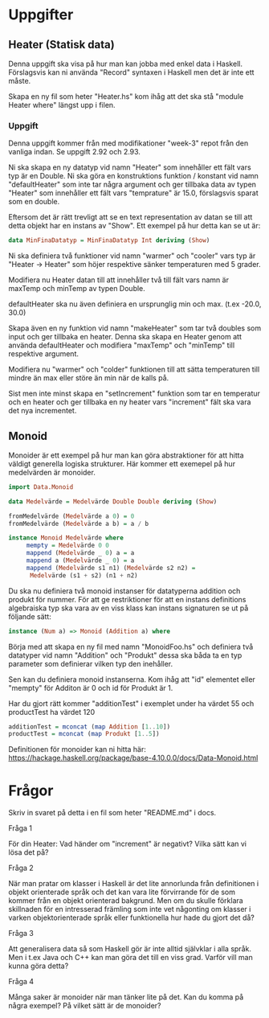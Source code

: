 * Uppgifter
** Heater (Statisk data)
Denna uppgift ska visa på hur man kan jobba med enkel data i
Haskell. Förslagsvis kan ni använda "Record" syntaxen i Haskell men
det är inte ett måste.

Skapa en ny fil som heter "Heater.hs" kom ihåg att det ska stå "module
Heater where" längst upp i filen.

*** Uppgift
Denna uppgift kommer från med modifikationer "week-3" repot från den
vanliga indan. Se uppgift 2.92 och 2.93.

Ni ska skapa en ny datatyp vid namn "Heater" som innehåller ett fält
vars typ är en Double. Ni ska göra en konstruktions funktion /
konstant vid namn "defaultHeater" som inte tar några argument och ger
tillbaka data av typen "Heater" som innehåller ett fält vars
"temprature" är 15.0, förslagsvis sparat som en double.

Eftersom det är rätt trevligt att se en text representation av datan
se till att detta objekt har en instans av "Show".
Ett exempel på hur detta kan se ut är:
#+BEGIN_SRC haskell
data MinFinaDatatyp = MinFinaDatatyp Int deriving (Show)
#+END_SRC

Ni ska definiera två funktioner vid namn "warmer" och "cooler" vars
typ är "Heater -> Heater" som höjer respektive sänker temperaturen med
5 grader.

Modifiera nu Heater datan till att innehåller två till fält vars namn
är maxTemp och minTemp av typen Double.

defaultHeater ska nu även definiera en ursprunglig min och max. (t.ex
-20.0, 30.0)

Skapa även en ny funktion vid namn "makeHeater" som tar två doubles
som input och ger tillbaka en heater. Denna ska skapa en Heater genom
att använda defaultHeater och modifiera "maxTemp" och "minTemp" till
respektive argument.

Modifiera nu "warmer" och "colder" funktionen till att sätta
temperaturen till mindre än max eller störe än min när de kalls på.

Sist men inte minst skapa en "setIncrement" funktion som tar en
temperatur och en heater och ger tillbaka en ny heater vars
"increment" fält ska vara det nya incrementet.

** Monoid
Monoider är ett exempel på hur man kan göra abstraktioner för att
hitta väldigt generella logiska strukturer.
Här kommer ett exemepel på hur medelvärden är monoider.
#+BEGIN_SRC haskell
import Data.Monoid

data Medelvärde = Medelvärde Double Double deriving (Show)

fromMedelvärde (Medelvärde a 0) = 0
fromMedelvärde (Medelvärde a b) = a / b

instance Monoid Medelvärde where
     mempty = Medelvärde 0 0
     mappend (Medelvärde _ 0) a = a
     mappend a (Medelvärde _ 0) = a
     mappend (Medelvärde s1 n1) (Medelvärde s2 n2) =
	  Medelvärde (s1 + s2) (n1 + n2)
#+END_SRC

Du ska nu definiera två monoid instanser för datatyperna addition och produkt
för nummer. För att ge restriktioner för att en instans definitions
algebraiska typ ska vara av en viss klass kan instans signaturen se ut
på följande sätt:
#+BEGIN_SRC haskell
instance (Num a) => Monoid (Addition a) where
#+END_SRC

Börja med att skapa en ny fil med namn "MonoidFoo.hs" och definiera
två datatyper vid namn "Addition" och "Produkt" dessa ska båda ta en
typ parameter som definierar vilken typ den inehåller.

Sen kan du definiera monoid instanserna. Kom ihåg att "id" elementet
eller "mempty" för Additon är 0 och id för Produkt är 1.

Har du gjort rätt kommer "additionTest" i exemplet under ha värdet 55
och productTest ha värdet 120

#+BEGIN_SRC haskell
additionTest = mconcat (map Addition [1..10])
productTest = mconcat (map Produkt [1..5])
#+END_SRC

Definitionen för monoider kan ni hitta här:
https://hackage.haskell.org/package/base-4.10.0.0/docs/Data-Monoid.html

* Frågor
Skriv in svaret på detta i en fil som heter "README.md" i docs.

**** Fråga 1
För din Heater:
Vad händer om "increment" är negativt? Vilka sätt kan vi lösa det på?

**** Fråga 2
När man pratar om klasser i Haskell är det lite annorlunda från
definitionen i objekt orienterade språk och det kan vara lite
förvirrande för de som kommer från en objekt orienterad bakgrund.  Men
om du skulle förklara skillnaden för en intresserad främling som inte
vet någonting om klasser i varken objektorienterade språk eller
funktionella hur hade du gjort det då?

**** Fråga 3
Att generalisera data så som Haskell gör är inte alltid självklar i
alla språk. Men i t.ex Java och C++ kan man göra det till en viss grad.
Varför vill man kunna göra detta?

**** Fråga 4
Många saker är monoider när man tänker lite på det. Kan du komma på
några exempel? På vilket sätt är de monoider?
